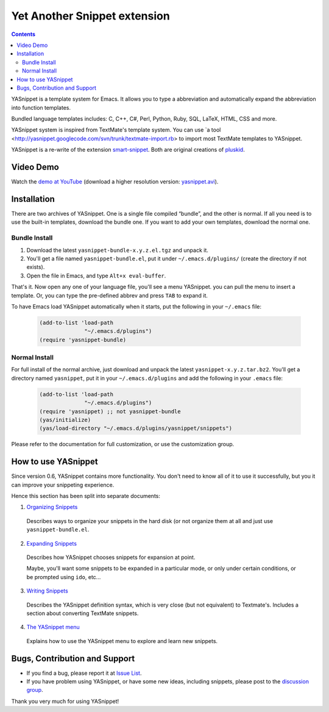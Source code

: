=============================
Yet Another Snippet extension
=============================

.. _Organizing Snippets: snippet-organization.html
.. _Expanding Snippets: snippet-expansion.html
.. _Writing Snippets: snippet-development.html
.. _The YASnippet Menu: snippet-menu.html 

.. contents::

YASnippet is a template system for Emacs. It allows you to type a
abbreviation and automatically expand the abbreviation into function
templates.

Bundled language templates includes: C, C++, C#, Perl, Python, Ruby,
SQL, LaTeX, HTML, CSS and more.

YASnippet system is inspired from TextMate's template system. You can
use `a tool
<http://yasnippet.googlecode.com/svn/trunk/textmate-import.rb> to
import most TextMate templates to YASnippet.

YASnippet is a re-write of the extension `smart-snippet`_. Both are
original creations of `pluskid <http://pluskid.lifegoo.org>`_.

.. _smart-snippet: http://code.google.com/p/smart-snippet/

Video Demo
==========

.. youtube:: vOj7btx3ATg
   :align: right

Watch the `demo at YouTube
<http://www.youtube.com/watch?v=vOj7btx3ATg>`_ (download a higher
resolution version: `yasnippet.avi
<http://yasnippet.googlecode.com/files/yasnippet.avi>`_).

Installation
============

There are two archives of YASnippet. One is a single file compiled
“bundle”, and the other is normal. If all you need is to use the
built-in templates, download the bundle one. If you want to add your
own templates, download the normal one.

Bundle Install
--------------

1. Download the latest ``yasnippet-bundle-x.y.z.el.tgz`` and unpack it.
2. You'll get a file named ``yasnippet-bundle.el``, put it under
   ``~/.emacs.d/plugins/`` (create the directory if not exists).
3. Open the file in Emacs, and type ``Alt+x eval-buffer``.

That's it. Now open any one of your language file, you'll see a menu
YASnippet. you can pull the menu to insert a template. Or, you can
type the pre-defined abbrev and press ``TAB`` to expand it.

To have Emacs load YASnippet automatically when it starts, put the
following in your ``~/.emacs`` file:

   .. sourcecode:: common-lisp

     (add-to-list 'load-path
                   "~/.emacs.d/plugins")
     (require 'yasnippet-bundle)

Normal Install
--------------

For full install of the normal archive, just download and unpack the
latest ``yasnippet-x.y.z.tar.bz2``. You'll get a directory named
``yasnippet``, put it in your ``~/.emacs.d/plugins`` and add the
following in your ``.emacs`` file:

   .. sourcecode:: common-lisp

     (add-to-list 'load-path
                   "~/.emacs.d/plugins")
     (require 'yasnippet) ;; not yasnippet-bundle
     (yas/initialize)
     (yas/load-directory "~/.emacs.d/plugins/yasnippet/snippets")

Please refer to the documentation for full customization, or use the
customization group.

How to use YASnippet
====================

Since version 0.6, YASnippet contains more functionality. You don't
need to know all of it to use it successfully, but you it can improve
your snippeting experience.

Hence this section has been split into separate documents:

1. `Organizing Snippets`_

  Describes ways to organize your snippets in the hard disk (or not
  organize them at all and just use ``yasnippet-bundle.el``.

2. `Expanding Snippets`_

  Describes how YASnippet chooses snippets for expansion at point.

  Maybe, you'll want some snippets to be expanded in a particular
  mode, or only under certain conditions, or be prompted using
  ``ido``, etc...

3. `Writing Snippets`_

  Describes the YASnippet definition syntax, which is very close (but
  not equivalent) to Textmate's. Includes a section about converting
  TextMate snippets.

4. `The YASnippet menu`_

  Explains how to use the YASnippet menu to explore and learn new
  snippets.

Bugs, Contribution and Support
==============================

* If you find a bug, please report it at `Issue List
  <http://code.google.com/p/yasnippet/issues/list>`_.
* If you have problem using YASnippet, or have some new ideas,
  including snippets, please post to the `discussion group`_.

.. _discussion group: http://groups.google.com/group/smart-snippet
.. _wish list: http://code.google.com/p/yasnippet/wiki/WishList

Thank you very much for using YASnippet!

..  LocalWords:  YASnippet SQL LaTeX CSS yasnippet el eval html ido RET wiki
